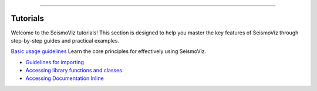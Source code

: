 .. title:: Tutorials

.. image:: ../_static/banners/tuts_light.jpg
   :align: center

--------------------

Tutorials
=========

Welcome to the SeismoViz tutorials! This section is designed to help you master the key features of SeismoViz through step-by-step guides and practical examples.

`Basic usage guidelines <tutorials/basic_guidelines.html>`_
Learn the core principles for effectively using SeismoViz.

- `Guidelines for importing <tutorials/basic_guidelines.html#basic_guidelines-for-importing>`_
- `Accessing library functions and classes <tutorials/basic_guidelines.html#accessing-library-functions-and-classes>`_
- `Accessing Documentation Inline <tutorials/basic_guidelines.html#accessing-documentation-inline>`_
